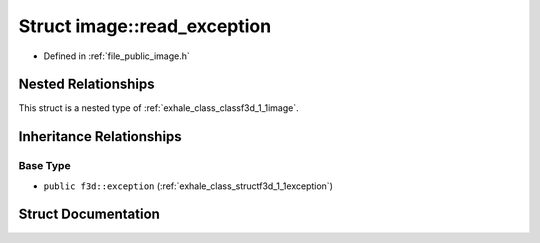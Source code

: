 .. _exhale_struct_structf3d_1_1image_1_1read__exception:

Struct image::read_exception
============================

- Defined in :ref:`file_public_image.h`


Nested Relationships
--------------------

This struct is a nested type of :ref:`exhale_class_classf3d_1_1image`.


Inheritance Relationships
-------------------------

Base Type
*********

- ``public f3d::exception`` (:ref:`exhale_class_structf3d_1_1exception`)


Struct Documentation
--------------------


.. doxygenstruct:: f3d::image::read_exception
   :members:
   :protected-members:
   :undoc-members: